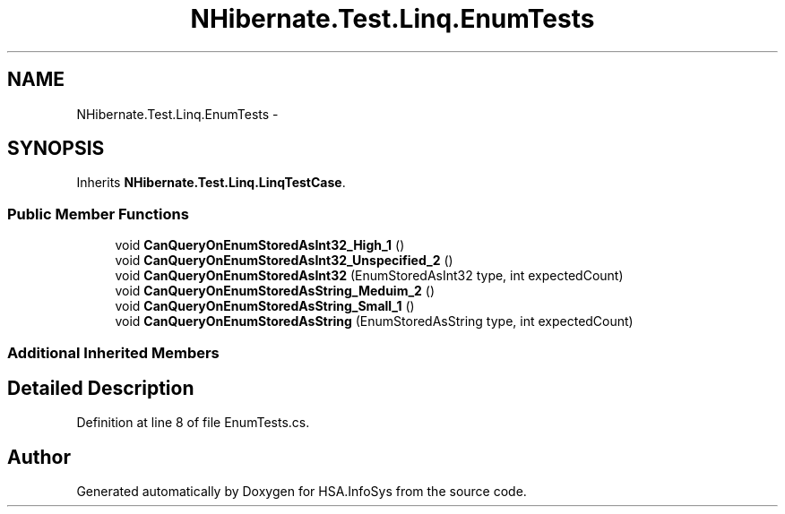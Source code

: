 .TH "NHibernate.Test.Linq.EnumTests" 3 "Fri Jul 5 2013" "Version 1.0" "HSA.InfoSys" \" -*- nroff -*-
.ad l
.nh
.SH NAME
NHibernate.Test.Linq.EnumTests \- 
.SH SYNOPSIS
.br
.PP
.PP
Inherits \fBNHibernate\&.Test\&.Linq\&.LinqTestCase\fP\&.
.SS "Public Member Functions"

.in +1c
.ti -1c
.RI "void \fBCanQueryOnEnumStoredAsInt32_High_1\fP ()"
.br
.ti -1c
.RI "void \fBCanQueryOnEnumStoredAsInt32_Unspecified_2\fP ()"
.br
.ti -1c
.RI "void \fBCanQueryOnEnumStoredAsInt32\fP (EnumStoredAsInt32 type, int expectedCount)"
.br
.ti -1c
.RI "void \fBCanQueryOnEnumStoredAsString_Meduim_2\fP ()"
.br
.ti -1c
.RI "void \fBCanQueryOnEnumStoredAsString_Small_1\fP ()"
.br
.ti -1c
.RI "void \fBCanQueryOnEnumStoredAsString\fP (EnumStoredAsString type, int expectedCount)"
.br
.in -1c
.SS "Additional Inherited Members"
.SH "Detailed Description"
.PP 
Definition at line 8 of file EnumTests\&.cs\&.

.SH "Author"
.PP 
Generated automatically by Doxygen for HSA\&.InfoSys from the source code\&.
